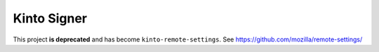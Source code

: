Kinto Signer
============

This project **is deprecated** and has become ``kinto-remote-settings``. See https://github.com/mozilla/remote-settings/
